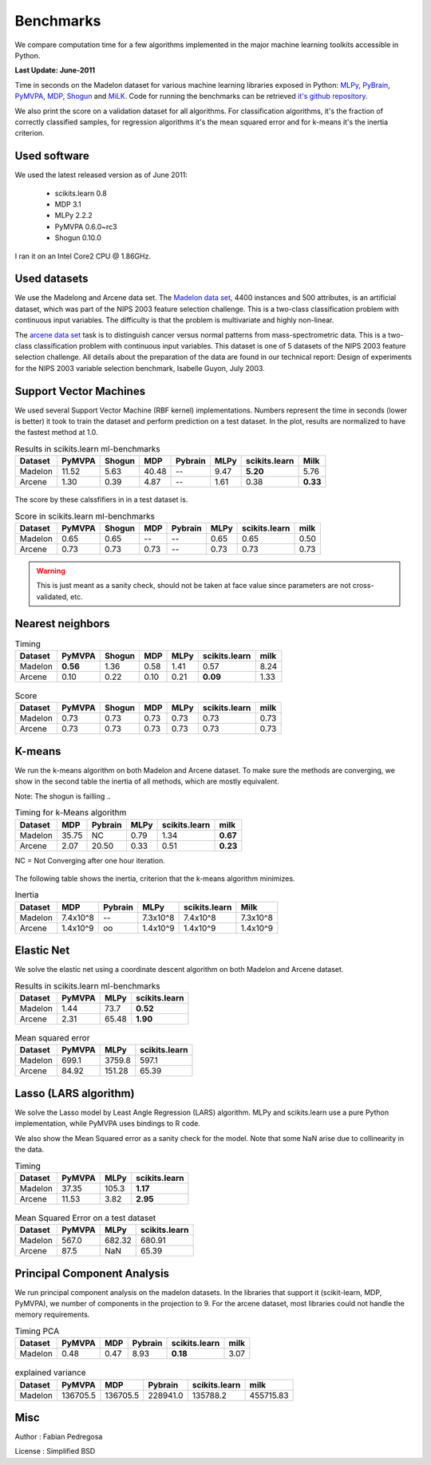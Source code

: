 ==========
Benchmarks
==========


We compare computation time for a few algorithms implemented in the
major machine learning toolkits accessible in Python.

**Last Update: June-2011**

Time in seconds on the Madelon dataset for various machine learning libraries
exposed in Python: `MLPy <http://mlpy.fbk.eu/>`_, `PyBrain
<http://pybrain.org/>`_, `PyMVPA <http://pymvpa.org>`_, `MDP
<http://mdp-toolkit.sourceforge.net/>`_, `Shogun <http://shogun-toolbox.org>`_
and `MiLK <http://luispedro.org/software/milk>`_. Code for running the
benchmarks can be retrieved `it's github repository <http://github.com/scikit-learn>`_.

We also print the score on a validation dataset for all algorithms. For
classification algorithms, it's the fraction of correctly classified samples,
for regression algorithms it's the mean squared error and for k-means it's the
inertia criterion.


Used software
-------------

We used the latest released version as of June 2011:

  - scikits.learn 0.8
  - MDP 3.1
  - MLPy 2.2.2
  - PyMVPA 0.6.0~rc3
  - Shogun 0.10.0

I ran it on an Intel Core2 CPU @ 1.86GHz.


Used datasets
-------------


We use the Madelong and Arcene data set. The `Madelon data set
<http://archive.ics.uci.edu/ml/datasets/Madelon>`_, 4400 instances and 500
attributes, is an artificial dataset, which was part of the NIPS 2003
feature selection challenge. This is a two-class classification problem with
continuous input variables. The difficulty is that the problem is multivariate
and highly non-linear.

The `arcene data set <http://archive.ics.uci.edu/ml/datasets/Arcene>`_ task is
to distinguish cancer versus normal patterns from mass-spectrometric data.
This is a two-class classification problem with continuous input variables.
This dataset is one of 5 datasets of the NIPS 2003 feature selection
challenge. All details about the preparation of the data are found in our
technical report: Design of experiments for the NIPS 2003 variable selection
benchmark, Isabelle Guyon, July 2003.


Support Vector Machines
-----------------------

We used several Support Vector Machine (RBF kernel) implementations. Numbers
represent the time in seconds (lower is better) it took to train the dataset
and perform prediction on a test dataset. In the plot, results are normalized
to have the fastest method at 1.0.


.. table:: Results in scikits.learn ml-benchmarks

     ============      =======     ======     ======     =======     ========    =============      ========
          Dataset       PyMVPA     Shogun        MDP     Pybrain         MLPy    scikits.learn          Milk
     ============      =======     ======     ======     =======     ========    =============      ========
          Madelon        11.52       5.63      40.48          --         9.47         **5.20**          5.76
          Arcene          1.30       0.39       4.87          --         1.61             0.38      **0.33**
     ============      =======     ======     ======     =======     ========    =============      ========


.. figure:: bench_svm.png
   :scale: 60%
   :align: center

The score by these calssfifiers in in a test dataset is.


.. table:: Score in scikits.learn ml-benchmarks

     ============    =======    ======    ====    =======   ===========   =============    ========
          Dataset     PyMVPA    Shogun    MDP     Pybrain          MLPy   scikits.learn        milk
     ============    =======    ======    ====    =======   ===========   =============    ========
          Madelon       0.65      0.65      --         --          0.65            0.65        0.50
          Arcene        0.73      0.73    0.73         --          0.73            0.73        0.73
     ============    =======    ======    ====    =======   ===========   =============    ========


.. warning::

     This is just meant as a sanity check, should not be taken at face
     value since parameters are not cross-validated, etc.


Nearest neighbors
-----------------

.. table:: Timing

     ============      ========   ======     ====    ========    =============   ======
          Dataset        PyMVPA   Shogun      MDP        MLPy    scikits.learn    milk
     ============      ========   ======     ====    ========    =============   ======
          Madelon      **0.56**     1.36     0.58        1.41             0.57     8.24
          Arcene           0.10     0.22     0.10        0.21         **0.09**     1.33
     ============      ========   ======     ====    ========    =============   ======


.. figure:: bench_knn.png
   :scale: 60%
   :align: center


.. table:: Score

     ============    =======    ======    ======   =========   =============  =====
          Dataset     PyMVPA    Shogun      MDP         MLPy   scikits.learn   milk
     ============    =======    ======    ======   =========   =============  =====
          Madelon       0.73      0.73      0.73        0.73            0.73   0.73
          Arcene        0.73      0.73      0.73        0.73            0.73   0.73
     ============    =======    ======    ======   =========   =============  =====


.. Logistic Regression
.. -------------------
..
.. TODO


K-means
-------

We run the k-means algorithm on both Madelon and Arcene dataset. To make sure
the methods are converging, we show in the second table the inertia of all
methods, which are mostly equivalent.

Note: The shogun is failling ..

.. table:: Timing for k-Means algorithm

     ============  =====   =======   ========    =============    ========
          Dataset    MDP   Pybrain       MLPy    scikits.learn        milk
     ============  =====   =======   ========    =============    ========
          Madelon  35.75        NC       0.79             1.34    **0.67**
           Arcene   2.07     20.50       0.33             0.51    **0.23**
     ============  =====   =======   ========    =============    ========


NC = Not Converging after one hour iteration.

.. figure:: bench_kmeans.png
   :scale: 60%
   :align: center


The following table shows the inertia, criterion that the k-means algorithm minimizes.

.. table:: Inertia

     ============   ==========    ========     ===========    =============     ==============
          Dataset          MDP     Pybrain            MLPy    scikits.learn               Milk
     ============   ==========    ========     ===========    =============     ==============
          Madelon     7.4x10^8          --        7.3x10^8         7.4x10^8           7.3x10^8
           Arcene     1.4x10^9          oo        1.4x10^9         1.4x10^9           1.4x10^9
     ============   ==========    ========     ===========    =============     ==============


Elastic Net
-----------

We solve the elastic net using a coordinate descent algorithm on both Madelon and Arcene dataset.


.. table:: Results in scikits.learn ml-benchmarks

     ============     =======    ========    =============
          Dataset      PyMVPA        MLPy    scikits.learn
     ============     =======    ========    =============
          Madelon        1.44        73.7         **0.52**
           Arcene        2.31       65.48         **1.90**
     ============     =======    ========    =============


.. figure:: bench_elasticnet.png
   :scale: 60%
   :align: center

.. table:: Mean squared error

     ============     =======    ========    =============
          Dataset     PyMVPA         MLPy    scikits.learn
     ============     =======    ========    =============
          Madelon       699.1      3759.8            597.1
           Arcene       84.92      151.28            65.39
     ============     =======    ========    =============


Lasso (LARS algorithm)
----------------------

We solve the Lasso model by Least Angle Regression (LARS) algorithm. MLPy and
scikits.learn use a pure Python implementation, while PyMVPA uses bindings to
R code.

We also show the Mean Squared error as a sanity check for the model. Note
that some NaN arise due to collinearity in the data.


.. table:: Timing

     ============    =======  ===========    =============
          Dataset     PyMVPA         MLPy    scikits.learn
     ============    =======  ===========    =============
          Madelon      37.35        105.3         **1.17**
           Arcene      11.53         3.82         **2.95**
     ============    =======  ===========    =============

.. figure:: bench_lars.png
   :scale: 60%
   :align: center


.. table:: Mean Squared Error on a test dataset

     ============  =======  =============    =============
          Dataset   PyMVPA           MLPy    scikits.learn
     ============  =======  =============    =============
          Madelon    567.0         682.32           680.91
           Arcene     87.5            NaN            65.39
     ============  =======  =============    =============



Principal Component Analysis
----------------------------

We run principal component analysis on the madelon datasets. In the libraries
that support it (scikit-learn, MDP, PyMVPA), we number of components in the
projection to 9. For the arcene dataset, most libraries could not handle the
memory requirements.


.. table:: Timing PCA

     ============     =======   ====   =======   =============   ========
          Dataset      PyMVPA    MDP   Pybrain   scikits.learn       milk
     ============     =======   ====   =======   =============   ========
          Madelon        0.48   0.47      8.93        **0.18**       3.07
     ============     =======   ====   =======   =============   ========


.. figure:: bench_pca.png
   :scale: 60%
   :align: center

.. table:: explained variance

     ============    =========   ========   ========   =============   =========
          Dataset       PyMVPA        MDP    Pybrain   scikits.learn        milk
     ============    =========   ========   ========   =============   =========
          Madelon     136705.5   136705.5   228941.0        135788.2   455715.83
     ============    =========   ========   ========   =============   =========



Misc
----

Author : Fabian Pedregosa

License : Simplified BSD

